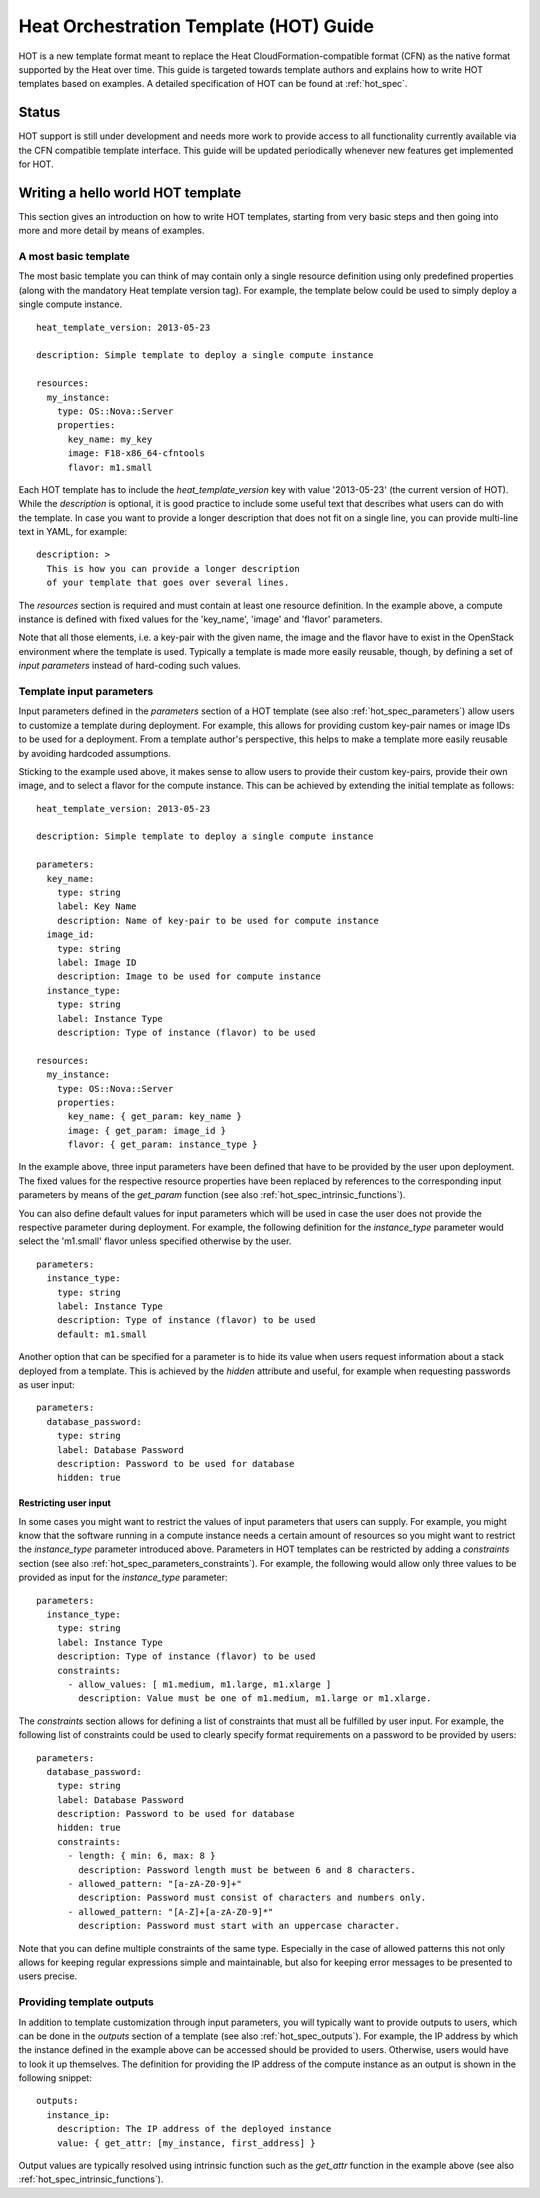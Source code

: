 ..
      Licensed under the Apache License, Version 2.0 (the "License"); you may
      not use this file except in compliance with the License. You may obtain
      a copy of the License at

          http://www.apache.org/licenses/LICENSE-2.0

      Unless required by applicable law or agreed to in writing, software
      distributed under the License is distributed on an "AS IS" BASIS, WITHOUT
      WARRANTIES OR CONDITIONS OF ANY KIND, either express or implied. See the
      License for the specific language governing permissions and limitations
      under the License.

.. _hot_guide:

=======================================
Heat Orchestration Template (HOT) Guide
=======================================

HOT is a new template format meant to replace the Heat
CloudFormation-compatible format (CFN) as the native format supported
by the Heat over time.
This guide is targeted towards template authors and explains how to write
HOT templates based on examples. A detailed specification of HOT can be found
at :ref:`hot_spec`.

------
Status
------

HOT support is still under development and needs more work to provide
access to all functionality currently available via the CFN compatible
template interface. This guide will be updated periodically whenever
new features get implemented for HOT.

----------------------------------
Writing a hello world HOT template
----------------------------------

This section gives an introduction on how to write HOT templates, starting from
very basic steps and then going into more and more detail by means of examples.

A most basic template
---------------------
The most basic template you can think of may contain only a single resource
definition using only predefined properties (along with the mandatory Heat
template version tag). For example, the template below could be used to simply
deploy a single compute instance.

::

  heat_template_version: 2013-05-23

  description: Simple template to deploy a single compute instance

  resources:
    my_instance:
      type: OS::Nova::Server
      properties:
        key_name: my_key
        image: F18-x86_64-cfntools
        flavor: m1.small

Each HOT template has to include the *heat_template_version* key with
value '2013-05-23' (the current version of HOT). While the
*description* is optional, it is good practice to include some useful
text that describes what users can do with the template. In case you
want to provide a longer description that does not fit on a single
line, you can provide multi-line text in YAML, for example:

::

  description: >
    This is how you can provide a longer description
    of your template that goes over several lines.

The *resources* section is required and must contain at least one resource
definition. In the example above, a compute instance is defined with fixed
values for the 'key_name', 'image' and 'flavor' parameters.

Note that all those elements, i.e. a key-pair with the given name, the
image and the flavor have to exist in the OpenStack environment where
the template is used. Typically a template is made more easily
reusable, though, by defining a set of *input parameters* instead of
hard-coding such values.


Template input parameters
-------------------------
Input parameters defined in the *parameters* section of a HOT template
(see also :ref:`hot_spec_parameters`) allow users to customize a
template during deployment. For example, this allows for providing
custom key-pair names or image IDs to be used for a deployment.
From a template author's perspective, this helps to make a template
more easily reusable by avoiding hardcoded assumptions.

Sticking to the example used above, it makes sense to allow users to provide
their custom key-pairs, provide their own image, and to select a flavor for the
compute instance. This can be achieved by extending the initial template as
follows:

::

  heat_template_version: 2013-05-23

  description: Simple template to deploy a single compute instance

  parameters:
    key_name:
      type: string
      label: Key Name
      description: Name of key-pair to be used for compute instance
    image_id:
      type: string
      label: Image ID
      description: Image to be used for compute instance
    instance_type:
      type: string
      label: Instance Type
      description: Type of instance (flavor) to be used

  resources:
    my_instance:
      type: OS::Nova::Server
      properties:
        key_name: { get_param: key_name }
        image: { get_param: image_id }
        flavor: { get_param: instance_type }

In the example above, three input parameters have been defined that have to be
provided by the user upon deployment. The fixed values for the respective
resource properties have been replaced by references to the corresponding
input parameters by means of the *get_param* function (see also
:ref:`hot_spec_intrinsic_functions`).

You can also define default values for input parameters which will be
used in case the user does not provide the respective parameter during
deployment. For example, the following definition for the
*instance_type* parameter would select the 'm1.small' flavor unless
specified otherwise by the user.

::

  parameters:
    instance_type:
      type: string
      label: Instance Type
      description: Type of instance (flavor) to be used
      default: m1.small

Another option that can be specified for a parameter is to hide its value when
users request information about a stack deployed from a template. This is
achieved by the *hidden* attribute and useful, for example when requesting
passwords as user input:

::

  parameters:
    database_password:
      type: string
      label: Database Password
      description: Password to be used for database
      hidden: true


Restricting user input
~~~~~~~~~~~~~~~~~~~~~~
In some cases you might want to restrict the values of input
parameters that users can supply. For example, you might know that the
software running in a compute instance needs a certain amount of
resources so you might want to restrict the *instance_type* parameter
introduced above. Parameters in HOT templates can be restricted by
adding a *constraints* section (see also
:ref:`hot_spec_parameters_constraints`).
For example, the following would allow only three values to be
provided as input for the *instance_type* parameter:

::

  parameters:
    instance_type:
      type: string
      label: Instance Type
      description: Type of instance (flavor) to be used
      constraints:
        - allow_values: [ m1.medium, m1.large, m1.xlarge ]
          description: Value must be one of m1.medium, m1.large or m1.xlarge.

The *constraints* section allows for defining a list of constraints that must
all be fulfilled by user input. For example, the following list of constraints
could be used to clearly specify format requirements on a password to be
provided by users:

::

  parameters:
    database_password:
      type: string
      label: Database Password
      description: Password to be used for database
      hidden: true
      constraints:
        - length: { min: 6, max: 8 }
          description: Password length must be between 6 and 8 characters.
        - allowed_pattern: "[a-zA-Z0-9]+"
          description: Password must consist of characters and numbers only.
        - allowed_pattern: "[A-Z]+[a-zA-Z0-9]*"
          description: Password must start with an uppercase character.

Note that you can define multiple constraints of the same type. Especially in
the case of allowed patterns this not only allows for keeping regular
expressions simple and maintainable, but also for keeping error messages to be
presented to users precise.


Providing template outputs
--------------------------
In addition to template customization through input parameters, you will
typically want to provide outputs to users, which can be done in the
*outputs* section of a template (see also :ref:`hot_spec_outputs`).
For example, the IP address by which the instance defined in the example
above can be accessed should be provided to users. Otherwise, users would have
to look it up themselves. The definition for providing the IP address of the
compute instance as an output is shown in the following snippet:

::

  outputs:
    instance_ip:
      description: The IP address of the deployed instance
      value: { get_attr: [my_instance, first_address] }

Output values are typically resolved using intrinsic function such as
the *get_attr* function in the example above (see also
:ref:`hot_spec_intrinsic_functions`).
